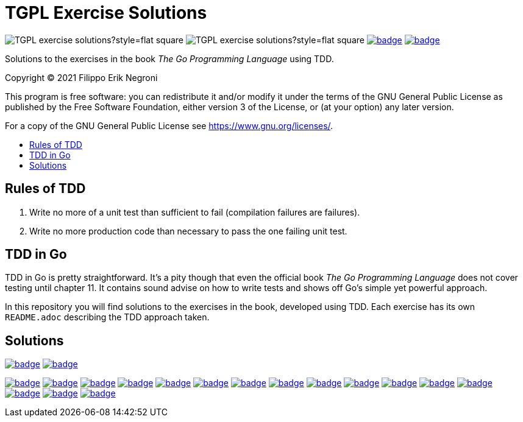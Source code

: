 =  TGPL Exercise Solutions
:toc: preamble
:toc-title:
:toclevels: 1
// Refs:
:url-base: https://github.com/fenegroni/TGPL-exercise-solutions
:url-workflows: {url-base}/workflows
:badge-chapter4: image:{url-workflows}/Chapter 4/badge.svg?branch=main
:badge-exercise4-9: image:{url-workflows}/Exercise 4.9/badge.svg?branch=main
:badge-chapter5: image:{url-workflows}/Chapter 5/badge.svg?branch=main
:badge-exercise5-1: image:{url-workflows}/Exercise 5.1/badge.svg?branch=main
:badge-exercise5-2: image:{url-workflows}/Exercise 5.2/badge.svg?branch=main
:badge-exercise5-3: image:{url-workflows}/Exercise 5.3/badge.svg?branch=main
:badge-exercise5-4: image:{url-workflows}/Exercise 5.4/badge.svg?branch=main
:badge-exercise5-5: image:{url-workflows}/Exercise 5.5/badge.svg?branch=main
:badge-exercise5-6: image:{url-workflows}/Exercise 5.6/badge.svg?branch=main
:badge-exercise5-7: image:{url-workflows}/Exercise 5.7/badge.svg?branch=main
:badge-exercise5-8: image:{url-workflows}/Exercise 5.8/badge.svg?branch=main
:badge-exercise5-9: image:{url-workflows}/Exercise 5.9/badge.svg?branch=main
:badge-exercise5-10: image:{url-workflows}/Exercise 5.10/badge.svg?branch=main
:badge-exercise5-11: image:{url-workflows}/Exercise 5.11/badge.svg?branch=main
:badge-exercise5-12: image:{url-workflows}/Exercise 5.12/badge.svg?branch=main
:badge-exercise5-13: image:{url-workflows}/Exercise 5.13/badge.svg?branch=main
:badge-exercise5-14: image:{url-workflows}/Exercise 5.14/badge.svg?branch=main
:badge-exercise5-15: image:{url-workflows}/Exercise 5.15/badge.svg?branch=main

image:https://img.shields.io/github/license/fenegroni/TGPL-exercise-solutions?style=flat-square[]
image:https://img.shields.io/tokei/lines/github/fenegroni/TGPL-exercise-solutions?style=flat-square[]
{badge-chapter4}[link={url-base}/tree/master/chapter4]
{badge-chapter5}[link={url-base}/tree/master/chapter5]

Solutions to the exercises in the book
_The Go Programming Language_
using TDD.

Copyright (C) 2021  Filippo Erik Negroni

This program is free software:
you can redistribute it and/or modify it
under the terms of the GNU General Public License
as published by the Free Software Foundation,
either version 3 of the License,
or (at your option) any later version.

For a copy of the GNU General Public License
see <https://www.gnu.org/licenses/>.

== Rules of TDD
. Write no more of a unit test than sufficient to fail
(compilation failures are failures).
. Write no more production code than necessary
to pass the one failing unit test.

== TDD in Go

TDD in Go is pretty straightforward.
It's a pity though that even the official book
_The Go Programming Language_
does not cover testing until chapter 11.
It contains sound advise
on how to write tests
and shows off Go's simple yet powerful approach.

In this repository
you will find solutions to the exercises in the book,
developed using TDD.
Each exercise has its own `README.adoc`
describing the TDD approach taken.

== Solutions

{badge-chapter4}[link={url-base}/tree/master/chapter4]
{badge-exercise4-9}[link={url-base}/tree/master/chapter4/exercise4.9]

{badge-chapter5}[link={url-base}/tree/master/chapter5]
{badge-exercise5-1}[link={url-base}/tree/master/chapter5/exercise5.1]
{badge-exercise5-2}[link={url-base}/tree/master/chapter5/exercise5.2]
{badge-exercise5-3}[link={url-base}/tree/master/chapter5/exercise5.3]
{badge-exercise5-4}[link={url-base}/tree/master/chapter5/exercise5.4]
{badge-exercise5-5}[link={url-base}/tree/master/chapter5/exercise5.5]
{badge-exercise5-6}[link={url-base}/tree/master/chapter5/exercise5.6]
{badge-exercise5-7}[link={url-base}/tree/master/chapter5/exercise5.7]
{badge-exercise5-8}[link={url-base}/tree/master/chapter5/exercise5.8]
{badge-exercise5-9}[link={url-base}/tree/master/chapter5/exercise5.9]
{badge-exercise5-10}[link={url-base}/tree/master/chapter5/exercise5.10]
{badge-exercise5-11}[link={url-base}/tree/master/chapter5/exercise5.11]
{badge-exercise5-12}[link={url-base}/tree/master/chapter5/exercise5.12]
{badge-exercise5-13}[link={url-base}/tree/master/chapter5/exercise5.13]
{badge-exercise5-14}[link={url-base}/tree/master/chapter5/exercise5.14]
{badge-exercise5-15}[link={url-base}/tree/master/chapter5/exercise5.15]
